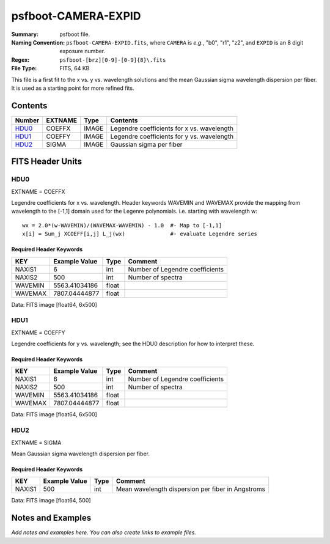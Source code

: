 ====================
psfboot-CAMERA-EXPID
====================

:Summary: psfboot file.
:Naming Convention: ``psfboot-CAMERA-EXPID.fits``, where ``CAMERA`` is *e.g.*,
    "b0", "r1", "z2", and ``EXPID`` is an 8 digit exposure number.
:Regex: ``psfboot-[brz][0-9]-[0-9]{8}\.fits``
:File Type: FITS, 64 KB

This file is a first fit to the x vs. y vs. wavelength solutions and
the mean Gaussian sigma wavelength dispersion per fiber.  It is used as
a starting point for more refined fits.

Contents
========

====== ======= ===== ==========================================
Number EXTNAME Type  Contents
====== ======= ===== ==========================================
HDU0_  COEFFX  IMAGE Legendre coefficients for x vs. wavelength
HDU1_  COEFFY  IMAGE Legendre coefficients for y vs. wavelength
HDU2_  SIGMA   IMAGE Gaussian sigma per fiber
====== ======= ===== ==========================================


FITS Header Units
=================

HDU0
----

EXTNAME = COEFFX

Legendre coefficients for x vs. wavelength.  Header keywords
WAVEMIN and WAVEMAX provide the mapping from wavelength to the
[-1,1] domain used for the Legenre polynomials.  i.e. starting
with wavelength w::

    wx = 2.0*(w-WAVEMIN)/(WAVEMAX-WAVEMIN) - 1.0  #- Map to [-1,1]
    x[i] = Sum_j XCOEFF[i,j] L_j(wx)              #- evaluate Legendre series

Required Header Keywords
~~~~~~~~~~~~~~~~~~~~~~~~

======= ============= ===== ===============================
KEY     Example Value Type  Comment
======= ============= ===== ===============================
NAXIS1  6             int   Number of Legendre coefficients
NAXIS2  500           int   Number of spectra
WAVEMIN 5563.41034186 float
WAVEMAX 7807.04444877 float
======= ============= ===== ===============================

Data: FITS image [float64, 6x500]

HDU1
----

EXTNAME = COEFFY

Legendre coefficients for y vs. wavelength; see the HDU0 description
for how to interpret these.

Required Header Keywords
~~~~~~~~~~~~~~~~~~~~~~~~

======= ============= ===== ===============================
KEY     Example Value Type  Comment
======= ============= ===== ===============================
NAXIS1  6             int   Number of Legendre coefficients
NAXIS2  500           int   Number of spectra
WAVEMIN 5563.41034186 float
WAVEMAX 7807.04444877 float
======= ============= ===== ===============================

Data: FITS image [float64, 6x500]

HDU2
----

EXTNAME = SIGMA

Mean Gaussian sigma wavelength dispersion per fiber.

Required Header Keywords
~~~~~~~~~~~~~~~~~~~~~~~~

====== ============= ==== =================================================
KEY    Example Value Type Comment
====== ============= ==== =================================================
NAXIS1 500           int  Mean wavelength dispersion per fiber in Angstroms
====== ============= ==== =================================================

Data: FITS image [float64, 500]


Notes and Examples
==================

*Add notes and examples here.  You can also create links to example files.*
